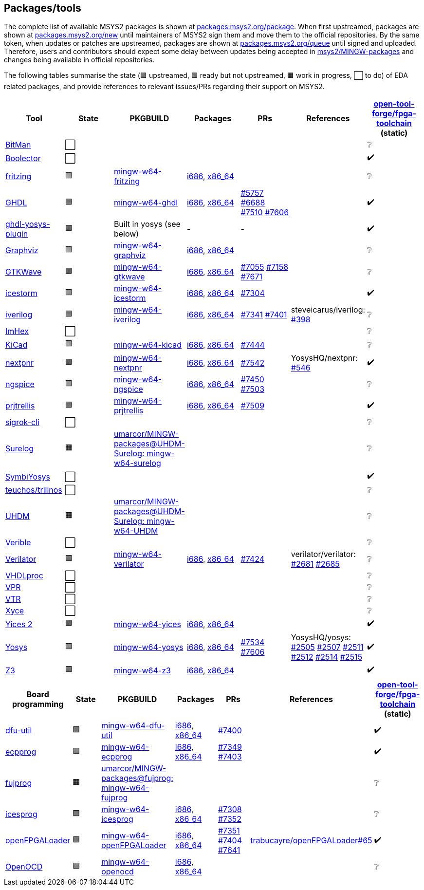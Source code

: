 == Packages/tools

The complete list of available MSYS2 packages is shown at https://packages.msys2.org/package/[packages.msys2.org/package]. When first upstreamed, packages are shown at https://packages.msys2.org/new[packages.msys2.org/new] until maintainers of MSYS2 sign them and move them to the official repositories. By the same token, when updates or patches are upstreamed, packages are shown at https://packages.msys2.org/queue[packages.msys2.org/queue] until signed and uploaded. Therefore, users and contributors should expect some delay between updates being accepted in https://github.com/msys2/MINGW-packages[msys2/MINGW-packages] and changes being available in official repositories.

The following tables summarise the state (🟪 upstreamed, 🟩 ready but not upstreamed, 🟧 work in progress, ⬜ to do) of EDA related packages, and provide references to relevant issues/PRs regarding their support on MSYS2.

|===
|Tool |State |PKGBUILD |Packages |PRs |References |https://github.com/open-tool-forge/fpga-toolchain[open-tool-forge/fpga-toolchain] (static)

|https://github.com/khoapham/bitman[BitMan]
|⬜
|
|
|
|
|❔

|https://hdl.github.io/awesome/items/boolector[Boolector]
|⬜
|
|
|
|
|✔️


|https://hdl.github.io/awesome/items/fritzing[fritzing]
|🟪
|https://github.com/msys2/MINGW-packages/tree/master/mingw-w64-fritzing[mingw-w64-fritzing]
|https://packages.msys2.org/package/mingw-w64-i686-fritzing[i686], https://packages.msys2.org/package/mingw-w64-x86_64-fritzing[x86_64]
|
|
|❔

|https://hdl.github.io/awesome/items/ghdl[GHDL]
|🟪
|https://github.com/msys2/MINGW-packages/tree/master/mingw-w64-ghdl[mingw-w64-ghdl]
|https://packages.msys2.org/package/mingw-w64-i686-ghdl-mcode[i686], https://packages.msys2.org/package/mingw-w64-x86_64-ghdl-llvm[x86_64]
|https://github.com/msys2/MINGW-packages/pull/5757[#5757] https://github.com/msys2/MINGW-packages/pull/6688[#6688] https://github.com/msys2/MINGW-packages/pull/7510[#7510] https://github.com/msys2/MINGW-packages/pull/7606[#7606]
|
|✔️

|https://hdl.github.io/awesome/items/ghdl-yosys-plugin[ghdl-yosys-plugin]
|🟪
|Built in yosys (see below)
|-
|-
|
|✔️

|https://hdl.github.io/awesome/items/graphviz[Graphviz]
|🟪
|https://github.com/msys2/MINGW-packages/tree/master/mingw-w64-graphviz[mingw-w64-graphviz]
|https://packages.msys2.org/package/mingw-w64-i686-graphviz[i686], https://packages.msys2.org/package/mingw-w64-x86_64-graphviz[x86_64]
|
|
|❔

|https://hdl.github.io/awesome/items/gtkwave[GTKWave]
|🟪
|https://github.com/msys2/MINGW-packages/tree/master/mingw-w64-gtkwave[mingw-w64-gtkwave]
|https://packages.msys2.org/package/mingw-w64-i686-gtkwave[i686], https://packages.msys2.org/package/mingw-w64-x86_64-gtkwave[x86_64]
|https://github.com/msys2/MINGW-packages/pull/7055[#7055] https://github.com/msys2/MINGW-packages/pull/7158[#7158] https://github.com/msys2/MINGW-packages/pull/7671[#7671]
|
|❔

|https://hdl.github.io/awesome/items/icestorm[icestorm]
|🟪
|https://github.com/msys2/MINGW-packages/tree/master/mingw-w64-icestorm[mingw-w64-icestorm]
|https://packages.msys2.org/package/mingw-w64-i686-icestorm[i686], https://packages.msys2.org/package/mingw-w64-x86_64-icestorm[x86_64]
|https://github.com/msys2/MINGW-packages/pull/7304[#7304]
|
|✔️

|https://hdl.github.io/awesome/items/iverilog[iverilog]
|🟪
|https://github.com/msys2/MINGW-packages/tree/master/mingw-w64-iverilog[mingw-w64-iverilog]
|https://packages.msys2.org/package/mingw-w64-i686-iverilog[i686], https://packages.msys2.org/package/mingw-w64-x86_64-iverilog[x86_64]
|https://github.com/msys2/MINGW-packages/pull/7341[#7341] https://github.com/msys2/MINGW-packages/pull/7401[#7401]
|steveicarus/iverilog: https://github.com/steveicarus/iverilog/pull/398[#398]
|❔

|https://github.com/WerWolv/ImHex[ImHex]
|⬜
|
|
|
|
|❔

|https://hdl.github.io/awesome/items/kicad[KiCad]
|🟪
|https://github.com/msys2/MINGW-packages/tree/master/mingw-w64-kicad[mingw-w64-kicad]
|https://packages.msys2.org/package/mingw-w64-i686-kicad[i686], https://packages.msys2.org/package/mingw-w64-x86_64-kicad[x86_64]
|https://github.com/msys2/MINGW-packages/pull/7444[#7444]
|
|❔

|https://hdl.github.io/awesome/items/nextpnr[nextpnr]
|🟪
|https://github.com/msys2/MINGW-packages/tree/master/mingw-w64-nextpnr[mingw-w64-nextpnr]
|https://packages.msys2.org/package/mingw-w64-i686-nextpnr[i686], https://packages.msys2.org/package/mingw-w64-x86_64-nextpnr[x86_64]
|https://github.com/msys2/MINGW-packages/pull/7542[#7542]
|YosysHQ/nextpnr: https://github.com/YosysHQ/nextpnr/issues/546[#546]
|✔️


|https://hdl.github.io/awesome/items/ngspice[ngspice]
|🟪
|https://github.com/msys2/MINGW-packages/tree/master/mingw-w64-ngspice[mingw-w64-ngspice]
|https://packages.msys2.org/package/mingw-w64-i686-ngspice[i686], https://packages.msys2.org/package/mingw-w64-x86_64-ngspice[x86_64]
|https://github.com/msys2/MINGW-packages/pull/7450[#7450] https://github.com/msys2/MINGW-packages/pull/7503[#7503]
|
|❔

|https://hdl.github.io/awesome/items/prjtrellis[prjtrellis]
|🟪
|https://github.com/msys2/MINGW-packages/tree/master/mingw-w64-prjtrellis[mingw-w64-prjtrellis]
|https://packages.msys2.org/package/mingw-w64-i686-prjtrellis[i686], https://packages.msys2.org/package/mingw-w64-x86_64-prjtrellis[x86_64]
|https://github.com/msys2/MINGW-packages/pull/7509[#7509]
|
|✔️

|https://hdl.github.io/awesome/items/sigrok-cli[sigrok-cli]
|⬜
|
|
|
|
|❔

|https://hdl.github.io/awesome/items/surelog[Surelog]
|🟧
|https://github.com/umarcor/MINGW-packages/tree/UHDM-Surelog/mingw-w64-surelog[umarcor/MINGW-packages@UHDM-Surelog: mingw-w64-surelog]
|
|
|
|❔

|https://hdl.github.io/awesome/items/symbiyosys[SymbiYosys]
|⬜
|
|
|
|
|✔️

|https://trilinos.github.io/teuchos.html[teuchos/trilinos]
|⬜
|
|
|
|
|❔

|https://hdl.github.io/awesome/items/uhdm[UHDM]
|🟧
|https://github.com/umarcor/MINGW-packages/tree/UHDM-Surelog/mingw-w64-UHDM[umarcor/MINGW-packages@UHDM-Surelog: mingw-w64-UHDM]
|
|
|
|❔

|https://hdl.github.io/awesome/items/verible[Verible]
|⬜
|
|
|
|
|❔

|https://hdl.github.io/awesome/items/verilator[Verilator]
|🟪
|https://github.com/msys2/MINGW-packages/tree/master/mingw-w64-verilator[mingw-w64-verilator]
|https://packages.msys2.org/package/mingw-w64-i686-verilator[i686], https://packages.msys2.org/package/mingw-w64-x86_64-verilator[x86_64]
|https://github.com/msys2/MINGW-packages/pull/7424[#7424]
|verilator/verilator: https://github.com/verilator/verilator/pull/2681[#2681] https://github.com/verilator/verilator/pull/2685[#2685]
|❔


|https://github.com/nobodywasishere/VHDLproc[VHDLproc]
|⬜
|
|
|
|
|❔

|https://hdl.github.io/awesome/items/vpr[VPR]
|⬜
|
|
|
|
|❔


|https://hdl.github.io/awesome/items/vtr[VTR]
|⬜
|
|
|
|
|❔

|https://hdl.github.io/awesome/items/xyce[Xyce]
|⬜
|
|
|
|
|❔

|https://hdl.github.io/awesome/items/yices2[Yices 2]
|🟪
|https://github.com/msys2/MINGW-packages/tree/master/mingw-w64-yices[mingw-w64-yices]
|https://packages.msys2.org/package/mingw-w64-i686-yices[i686], https://packages.msys2.org/package/mingw-w64-x86_64-yices[x86_64]
|
|
|✔️

|https://hdl.github.io/awesome/items/yosys[Yosys]
|🟪
|https://github.com/msys2/MINGW-packages/tree/master/mingw-w64-yosys[mingw-w64-yosys]
|https://packages.msys2.org/package/mingw-w64-i686-yosys[i686], https://packages.msys2.org/package/mingw-w64-x86_64-yosys[x86_64]
|https://github.com/msys2/MINGW-packages/pull/7534[#7534] https://github.com/msys2/MINGW-packages/pull/7606[#7606]
|YosysHQ/yosys: https://github.com/YosysHQ/yosys/issues/2505[#2505] https://github.com/YosysHQ/yosys/issues/2507[#2507] https://github.com/YosysHQ/yosys/issues/2511[#2511] https://github.com/YosysHQ/yosys/issues/2512[#2512] https://github.com/YosysHQ/yosys/issues/2514[#2514] https://github.com/YosysHQ/yosys/issues/2515[#2515]
|✔️

|https://hdl.github.io/awesome/items/z3[Z3]
|🟪
|https://github.com/msys2/MINGW-packages/tree/master/mingw-w64-verilator[mingw-w64-z3]
|https://packages.msys2.org/package/mingw-w64-i686-z3[i686], https://packages.msys2.org/package/mingw-w64-x86_64-z3[x86_64]
|
|
|✔️

|===

|===
|Board programming |State |PKGBUILD |Packages |PRs |References |https://github.com/open-tool-forge/fpga-toolchain[open-tool-forge/fpga-toolchain] (static)

|https://hdl.github.io/awesome/items/dfu-util[dfu-util]
|🟪
|https://github.com/msys2/MINGW-packages/tree/master/mingw-w64-dfu-util[mingw-w64-dfu-util]
|https://packages.msys2.org/package/mingw-w64-i686-dfu-util[i686], https://packages.msys2.org/package/mingw-w64-x86_64-dfu-util[x86_64]
|https://github.com/msys2/MINGW-packages/pull/7400[#7400]
|
|✔️

|https://hdl.github.io/awesome/items/ecpprog[ecpprog]
|🟪
|https://github.com/msys2/MINGW-packages/tree/master/mingw-w64-ecpprog[mingw-w64-ecpprog]
|https://packages.msys2.org/package/mingw-w64-i686-ecpprog[i686], https://packages.msys2.org/package/mingw-w64-x86_64-ecpprog[x86_64]
|https://github.com/msys2/MINGW-packages/pull/7349[#7349] https://github.com/msys2/MINGW-packages/pull/7403[#7403]
|
|✔️

|https://hdl.github.io/awesome/items/fujprog[fujprog]
|🟧
|https://github.com/umarcor/MINGW-packages/tree/fujprog/mingw-w64-fujprog[umarcor/MINGW-packages@fujprog: mingw-w64-fujprog]
|
|
|
|❔

|https://hdl.github.io/awesome/items/icesprog[icesprog]
|🟪
|https://github.com/msys2/MINGW-packages/tree/master/mingw-w64-icesprog[mingw-w64-icesprog]
|https://packages.msys2.org/package/mingw-w64-i686-icesprog[i686], https://packages.msys2.org/package/mingw-w64-x86_64-icesprog[x86_64]
|https://github.com/msys2/MINGW-packages/pull/7308[#7308] https://github.com/msys2/MINGW-packages/pull/7352[#7352]
|
|❔

|https://hdl.github.io/awesome/items/openfpgaloader[openFPGALoader]
|🟪
|https://github.com/msys2/MINGW-packages/tree/master/mingw-w64-openFPGALoader[mingw-w64-openFPGALoader]
|https://packages.msys2.org/package/mingw-w64-i686-openFPGALoader[i686], https://packages.msys2.org/package/mingw-w64-x86_64-openFPGALoader[x86_64]
|https://github.com/msys2/MINGW-packages/pull/7351[#7351] https://github.com/msys2/MINGW-packages/pull/7404[#7404] https://github.com/msys2/MINGW-packages/pull/7641[#7641]
|https://github.com/trabucayre/openFPGALoader/pull/65[trabucayre/openFPGALoader#65]
|✔️

|https://hdl.github.io/awesome/items/openocd[OpenOCD]
|🟪
|https://github.com/msys2/MINGW-packages/tree/master/mingw-w64-openocd[mingw-w64-openocd]
|https://packages.msys2.org/package/mingw-w64-i686-openocd[i686], https://packages.msys2.org/package/mingw-w64-x86_64-openocd4[x86_64]
|
|
|❔

|===